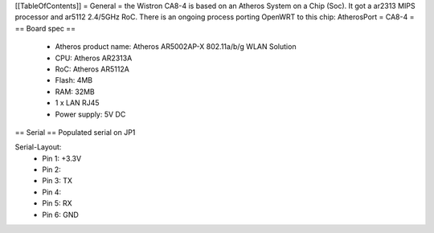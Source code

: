 [[TableOfContents]]
= General =
the Wistron CA8-4 is based on an Atheros System on a Chip (Soc). It got a ar2313 MIPS processor and ar5112 2.4/5GHz RoC. There is an ongoing process porting OpenWRT to this chip: AtherosPort
= CA8-4 =
== Board spec ==
 * Atheros product name: Atheros AR5002AP-X 802.11a/b/g WLAN Solution
 * CPU: Atheros AR2313A
 * RoC: Atheros AR5112A
 * Flash: 4MB
 * RAM: 32MB

 * 1 x LAN RJ45
 * Power supply: 5V DC
== Serial ==
Populated serial on JP1

Serial-Layout:
 * Pin 1: +3.3V
 * Pin 2:
 * Pin 3: TX
 * Pin 4:
 * Pin 5: RX
 * Pin 6: GND
